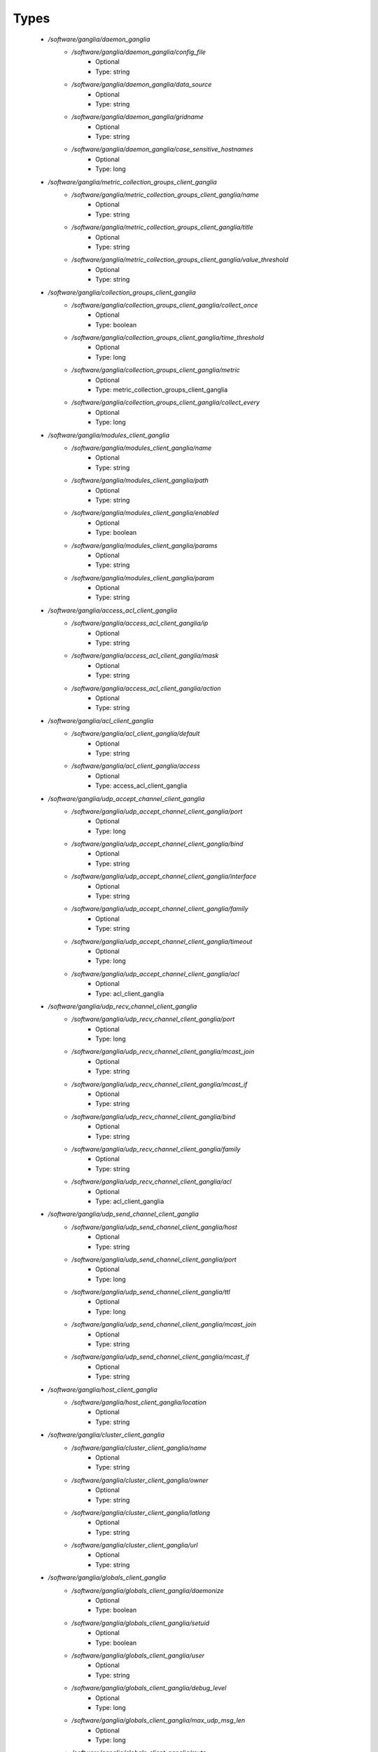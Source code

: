 
Types
-----

 - `/software/ganglia/daemon_ganglia`
    - `/software/ganglia/daemon_ganglia/config_file`
        - Optional
        - Type: string
    - `/software/ganglia/daemon_ganglia/data_source`
        - Optional
        - Type: string
    - `/software/ganglia/daemon_ganglia/gridname`
        - Optional
        - Type: string
    - `/software/ganglia/daemon_ganglia/case_sensitive_hostnames`
        - Optional
        - Type: long
 - `/software/ganglia/metric_collection_groups_client_ganglia`
    - `/software/ganglia/metric_collection_groups_client_ganglia/name`
        - Optional
        - Type: string
    - `/software/ganglia/metric_collection_groups_client_ganglia/title`
        - Optional
        - Type: string
    - `/software/ganglia/metric_collection_groups_client_ganglia/value_threshold`
        - Optional
        - Type: string
 - `/software/ganglia/collection_groups_client_ganglia`
    - `/software/ganglia/collection_groups_client_ganglia/collect_once`
        - Optional
        - Type: boolean
    - `/software/ganglia/collection_groups_client_ganglia/time_threshold`
        - Optional
        - Type: long
    - `/software/ganglia/collection_groups_client_ganglia/metric`
        - Optional
        - Type: metric_collection_groups_client_ganglia
    - `/software/ganglia/collection_groups_client_ganglia/collect_every`
        - Optional
        - Type: long
 - `/software/ganglia/modules_client_ganglia`
    - `/software/ganglia/modules_client_ganglia/name`
        - Optional
        - Type: string
    - `/software/ganglia/modules_client_ganglia/path`
        - Optional
        - Type: string
    - `/software/ganglia/modules_client_ganglia/enabled`
        - Optional
        - Type: boolean
    - `/software/ganglia/modules_client_ganglia/params`
        - Optional
        - Type: string
    - `/software/ganglia/modules_client_ganglia/param`
        - Optional
        - Type: string
 - `/software/ganglia/access_acl_client_ganglia`
    - `/software/ganglia/access_acl_client_ganglia/ip`
        - Optional
        - Type: string
    - `/software/ganglia/access_acl_client_ganglia/mask`
        - Optional
        - Type: string
    - `/software/ganglia/access_acl_client_ganglia/action`
        - Optional
        - Type: string
 - `/software/ganglia/acl_client_ganglia`
    - `/software/ganglia/acl_client_ganglia/default`
        - Optional
        - Type: string
    - `/software/ganglia/acl_client_ganglia/access`
        - Optional
        - Type: access_acl_client_ganglia
 - `/software/ganglia/udp_accept_channel_client_ganglia`
    - `/software/ganglia/udp_accept_channel_client_ganglia/port`
        - Optional
        - Type: long
    - `/software/ganglia/udp_accept_channel_client_ganglia/bind`
        - Optional
        - Type: string
    - `/software/ganglia/udp_accept_channel_client_ganglia/interface`
        - Optional
        - Type: string
    - `/software/ganglia/udp_accept_channel_client_ganglia/family`
        - Optional
        - Type: string
    - `/software/ganglia/udp_accept_channel_client_ganglia/timeout`
        - Optional
        - Type: long
    - `/software/ganglia/udp_accept_channel_client_ganglia/acl`
        - Optional
        - Type: acl_client_ganglia
 - `/software/ganglia/udp_recv_channel_client_ganglia`
    - `/software/ganglia/udp_recv_channel_client_ganglia/port`
        - Optional
        - Type: long
    - `/software/ganglia/udp_recv_channel_client_ganglia/mcast_join`
        - Optional
        - Type: string
    - `/software/ganglia/udp_recv_channel_client_ganglia/mcast_if`
        - Optional
        - Type: string
    - `/software/ganglia/udp_recv_channel_client_ganglia/bind`
        - Optional
        - Type: string
    - `/software/ganglia/udp_recv_channel_client_ganglia/family`
        - Optional
        - Type: string
    - `/software/ganglia/udp_recv_channel_client_ganglia/acl`
        - Optional
        - Type: acl_client_ganglia
 - `/software/ganglia/udp_send_channel_client_ganglia`
    - `/software/ganglia/udp_send_channel_client_ganglia/host`
        - Optional
        - Type: string
    - `/software/ganglia/udp_send_channel_client_ganglia/port`
        - Optional
        - Type: long
    - `/software/ganglia/udp_send_channel_client_ganglia/ttl`
        - Optional
        - Type: long
    - `/software/ganglia/udp_send_channel_client_ganglia/mcast_join`
        - Optional
        - Type: string
    - `/software/ganglia/udp_send_channel_client_ganglia/mcast_if`
        - Optional
        - Type: string
 - `/software/ganglia/host_client_ganglia`
    - `/software/ganglia/host_client_ganglia/location`
        - Optional
        - Type: string
 - `/software/ganglia/cluster_client_ganglia`
    - `/software/ganglia/cluster_client_ganglia/name`
        - Optional
        - Type: string
    - `/software/ganglia/cluster_client_ganglia/owner`
        - Optional
        - Type: string
    - `/software/ganglia/cluster_client_ganglia/latlong`
        - Optional
        - Type: string
    - `/software/ganglia/cluster_client_ganglia/url`
        - Optional
        - Type: string
 - `/software/ganglia/globals_client_ganglia`
    - `/software/ganglia/globals_client_ganglia/daemonize`
        - Optional
        - Type: boolean
    - `/software/ganglia/globals_client_ganglia/setuid`
        - Optional
        - Type: boolean
    - `/software/ganglia/globals_client_ganglia/user`
        - Optional
        - Type: string
    - `/software/ganglia/globals_client_ganglia/debug_level`
        - Optional
        - Type: long
    - `/software/ganglia/globals_client_ganglia/max_udp_msg_len`
        - Optional
        - Type: long
    - `/software/ganglia/globals_client_ganglia/mute`
        - Optional
        - Type: boolean
    - `/software/ganglia/globals_client_ganglia/deaf`
        - Optional
        - Type: boolean
    - `/software/ganglia/globals_client_ganglia/allow_extra_data`
        - Optional
        - Type: boolean
    - `/software/ganglia/globals_client_ganglia/host_dmax`
        - Optional
        - Type: long
    - `/software/ganglia/globals_client_ganglia/cleanup_threshold`
        - Optional
        - Type: long
    - `/software/ganglia/globals_client_ganglia/send_metadata_interval`
        - Optional
        - Type: long
    - `/software/ganglia/globals_client_ganglia/gexec`
        - Optional
        - Type: boolean
    - `/software/ganglia/globals_client_ganglia/module_dir`
        - Optional
        - Type: string
 - `/software/ganglia/client_ganglia`
    - `/software/ganglia/client_ganglia/config_file`
        - Optional
        - Type: string
    - `/software/ganglia/client_ganglia/globals`
        - Optional
        - Type: globals_client_ganglia
    - `/software/ganglia/client_ganglia/cluster`
        - Optional
        - Type: cluster_client_ganglia
    - `/software/ganglia/client_ganglia/host`
        - Optional
        - Type: host_client_ganglia
    - `/software/ganglia/client_ganglia/udp_send_channel`
        - Optional
        - Type: udp_send_channel_client_ganglia
    - `/software/ganglia/client_ganglia/udp_recv_channel`
        - Optional
        - Type: udp_recv_channel_client_ganglia
    - `/software/ganglia/client_ganglia/tcp_accept_channel`
        - Optional
        - Type: udp_accept_channel_client_ganglia
    - `/software/ganglia/client_ganglia/modules`
        - Optional
        - Type: modules_client_ganglia
    - `/software/ganglia/client_ganglia/includes`
        - Optional
        - Type: string
    - `/software/ganglia/client_ganglia/collection_groups`
        - Optional
        - Type: collection_groups_client_ganglia
 - `/software/ganglia/component_ganglia`
    - `/software/ganglia/component_ganglia/package`
        - Optional
        - Type: string
    - `/software/ganglia/component_ganglia/daemon`
        - Optional
        - Type: daemon_ganglia
    - `/software/ganglia/component_ganglia/client`
        - Optional
        - Type: client_ganglia
